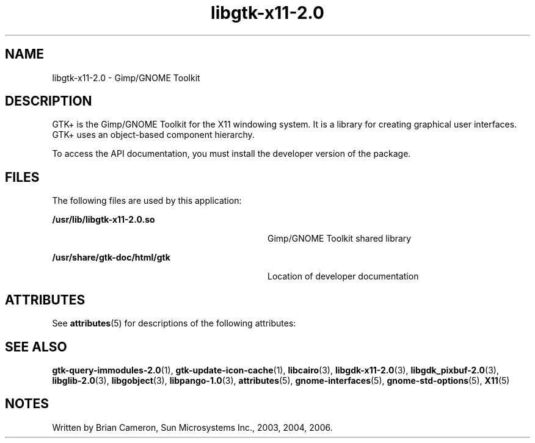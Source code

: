 '\" te
.TH libgtk-x11-2\&.0 3 "31 Aug 2004" "SunOS 5.11" "C Library Functions"
.SH "NAME"
libgtk-x11-2\&.0 \- Gimp/GNOME Toolkit
.SH "DESCRIPTION"
.PP
GTK+ is the Gimp/GNOME Toolkit for the X11 windowing system\&.  It is a library
for creating graphical user interfaces\&. GTK+ uses an object-based component
hierarchy\&.
.PP
To access the API documentation, you must install the developer version of the
package\&.
.SH "FILES"
.PP
The following files are used by this application:
.sp
.ne 2
.mk
\fB\fB/usr/lib/libgtk-x11-2\&.0\&.so\fR\fR
.in +32n
.rt
Gimp/GNOME Toolkit shared library
.sp
.sp 1
.in -32n
.sp
.ne 2
.mk
\fB\fB/usr/share/gtk-doc/html/gtk\fR\fR
.in +32n
.rt
Location of developer documentation
.sp
.sp 1
.in -32n
.SH "ATTRIBUTES"
.PP
See
\fBattributes\fR(5)
for descriptions of the following attributes:
.sp
.TS
tab() allbox;
cw(2.750000i)| cw(2.750000i)
lw(2.750000i)| lw(2.750000i).
ATTRIBUTE TYPEATTRIBUTE VALUE
Availabilitylibrary/desktop/gtk2
Interface stabilityCommitted
.TE
.sp
.SH "SEE ALSO"
.PP
\fBgtk-query-immodules-2\&.0\fR(1),
\fBgtk-update-icon-cache\fR(1),
\fBlibcairo\fR(3),
\fBlibgdk-x11-2\&.0\fR(3),
\fBlibgdk_pixbuf-2\&.0\fR(3),
\fBlibglib-2\&.0\fR(3),
\fBlibgobject\fR(3),
\fBlibpango-1\&.0\fR(3),
\fBattributes\fR(5),
\fBgnome-interfaces\fR(5),
\fBgnome-std-options\fR(5),
\fBX11\fR(5)
.SH "NOTES"
.PP
Written by Brian Cameron, Sun Microsystems Inc\&., 2003, 2004, 2006\&.
...\" created by instant / solbook-to-man, Thu 20 Mar 2014, 02:30
...\" LSARC 2001/384 Gtk+ 2.0 / glib 2.0
...\" LSARC 2001/781 location of GTK/Glib
...\" PSARC 2001/804 GTK/Glib becomes Contracted External
